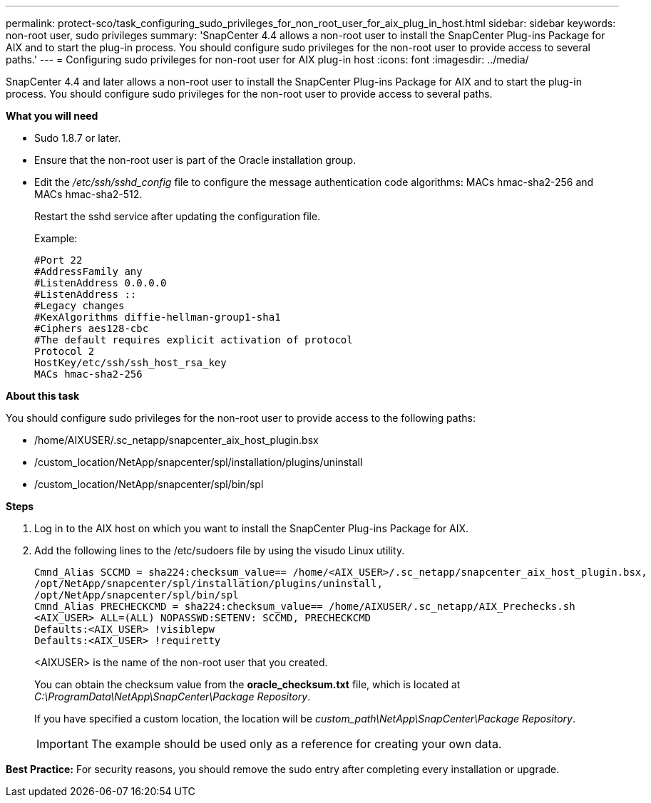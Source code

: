 ---
permalink: protect-sco/task_configuring_sudo_privileges_for_non_root_user_for_aix_plug_in_host.html
sidebar: sidebar
keywords: non-root user, sudo privileges
summary: 'SnapCenter 4.4 allows a non-root user to install the SnapCenter Plug-ins Package for AIX and to start the plug-in process. You should configure sudo privileges for the non-root user to provide access to several paths.'
---
= Configuring sudo privileges for non-root user for AIX plug-in host
:icons: font
:imagesdir: ../media/

[.lead]
SnapCenter 4.4 and later allows a non-root user to install the SnapCenter Plug-ins Package for AIX and to start the plug-in process. You should configure sudo privileges for the non-root user to provide access to several paths.

*What you will need*

* Sudo 1.8.7 or later.
* Ensure that the non-root user is part of the Oracle installation group.
* Edit the _/etc/ssh/sshd_config_ file to configure the message authentication code algorithms: MACs hmac-sha2-256 and MACs hmac-sha2-512.
+
Restart the sshd service after updating the configuration file.
+
Example:
+
----
#Port 22
#AddressFamily any
#ListenAddress 0.0.0.0
#ListenAddress ::
#Legacy changes
#KexAlgorithms diffie-hellman-group1-sha1
#Ciphers aes128-cbc
#The default requires explicit activation of protocol
Protocol 2
HostKey/etc/ssh/ssh_host_rsa_key
MACs hmac-sha2-256
----

*About this task*

You should configure sudo privileges for the non-root user to provide access to the following paths:

* /home/AIXUSER/.sc_netapp/snapcenter_aix_host_plugin.bsx
* /custom_location/NetApp/snapcenter/spl/installation/plugins/uninstall
* /custom_location/NetApp/snapcenter/spl/bin/spl

*Steps*

. Log in to the AIX host on which you want to install the SnapCenter Plug-ins Package for AIX.
. Add the following lines to the /etc/sudoers file by using the visudo Linux utility.
+
----
Cmnd_Alias SCCMD = sha224:checksum_value== /home/<AIX_USER>/.sc_netapp/snapcenter_aix_host_plugin.bsx,
/opt/NetApp/snapcenter/spl/installation/plugins/uninstall,
/opt/NetApp/snapcenter/spl/bin/spl
Cmnd_Alias PRECHECKCMD = sha224:checksum_value== /home/AIXUSER/.sc_netapp/AIX_Prechecks.sh
<AIX_USER> ALL=(ALL) NOPASSWD:SETENV: SCCMD, PRECHECKCMD
Defaults:<AIX_USER> !visiblepw
Defaults:<AIX_USER> !requiretty
----
+
<AIXUSER> is the name of the non-root user that you created.
+
You can obtain the checksum value from the *oracle_checksum.txt* file, which is located at _C:\ProgramData\NetApp\SnapCenter\Package Repository_.
+
If you have specified a custom location, the location will be _custom_path\NetApp\SnapCenter\Package Repository_.
+
IMPORTANT: The example should be used only as a reference for creating your own data.

*Best Practice:* For security reasons, you should remove the sudo entry after completing every installation or upgrade.

